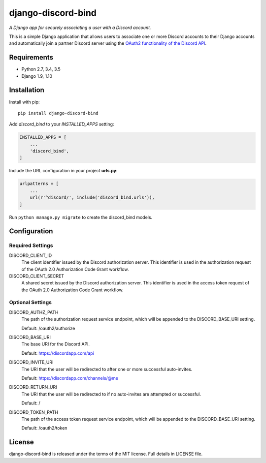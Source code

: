 ===================
django-discord-bind
===================

*A Django app for securely associating a user with a Discord account.*

.. image:: https://badge.fury.io/py/django-discord-bind.svg
    :target: https://badge.fury.io/py/django-discord-bind
.. image:: https://travis-ci.org/mrogaski/django-discord-bind.svg?branch=master
    :target: https://travis-ci.org/mrogaski/django-discord-bind


This is a simple Django application that allows users to associate one or
more Discord accounts to their Django accounts and automatically join a
partner Discord server using the
`OAuth2 functionality of the Discord API <https://discordapp.com/developers/docs/topics/oauth2>`_.

Requirements
------------

* Python 2.7, 3.4, 3.5
* Django 1.9, 1.10


Installation
------------

Install with pip::

    pip install django-discord-bind

Add `discord_bind` to your `INSTALLED_APPS` setting:

.. code-block:: python

    INSTALLED_APPS = [
        ...
        'discord_bind',
    ]

Include the URL configuration in your project **urls.py**:

.. code-block:: python

    urlpatterns = [
        ...
        url(r'^discord/', include('discord_bind.urls')),
    ]

Run ``python manage.py migrate`` to create the discord_bind models.


Configuration
-------------

Required Settings
^^^^^^^^^^^^^^^^^

DISCORD_CLIENT_ID
    The client identifier issued by the Discord authorization server.  This
    identifier is used in the authorization request of the OAuth 2.0
    Authorization Code Grant workflow.

DISCORD_CLIENT_SECRET
    A shared secret issued by the Discord authorization server.  This
    identifier is used in the access token request of the OAuth 2.0
    Authorization Code Grant workflow.


Optional Settings
^^^^^^^^^^^^^^^^^

DISCORD_AUTHZ_PATH
    The path of the authorization request service endpoint, which will be
    appended to the DISCORD_BASE_URI setting.

    Default: /oauth2/authorize

DISCORD_BASE_URI
    The base URI for the Discord API.

    Default: https://discordapp.com/api

DISCORD_INVITE_URI
    The URI that the user will be redirected to after one or more successful
    auto-invites.

    Default: https://discordapp.com/channels/@me

DISCORD_RETURN_URI
    The URI that the user will be redirected to if no auto-invites are
    attempted or successful.

    Default: /

DISCORD_TOKEN_PATH
    The path of the access token request service endpoint, which will be
    appended to the DISCORD_BASE_URI setting.

    Default: /oauth2/token


License
-------

django-discord-bind is released under the terms of the MIT license.
Full details in LICENSE file.

